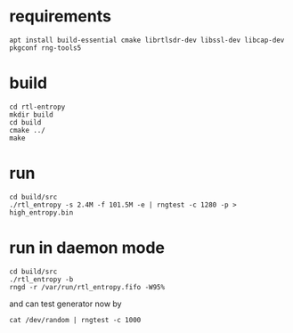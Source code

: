 * requirements

#+BEGIN_SRC shell
  apt install build-essential cmake librtlsdr-dev libssl-dev libcap-dev pkgconf rng-tools5
#+END_SRC

* build
#+BEGIN_SRC shell
  cd rtl-entropy
  mkdir build
  cd build
  cmake ../
  make
#+END_SRC

* run
#+BEGIN_SRC shell
  cd build/src
  ./rtl_entropy -s 2.4M -f 101.5M -e | rngtest -c 1280 -p > high_entropy.bin
#+END_SRC

* run in daemon mode
#+BEGIN_SRC shell
  cd build/src
  ./rtl_entropy -b
  rngd -r /var/run/rtl_entropy.fifo -W95%
#+END_SRC

and can test generator now by
#+BEGIN_SRC shell
  cat /dev/random | rngtest -c 1000
#+END_SRC
